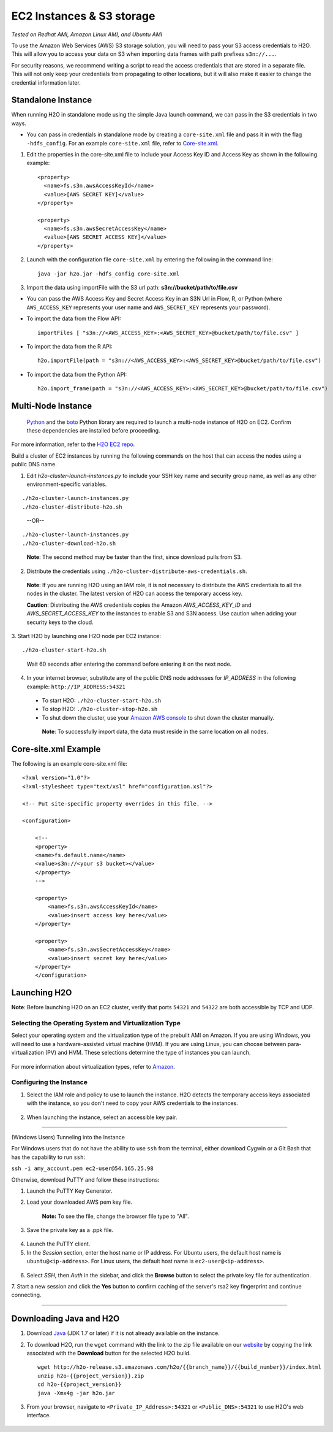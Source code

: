 EC2 Instances & S3 storage
==========================

*Tested on Redhat AMI, Amazon Linux AMI, and Ubuntu AMI*

To use the Amazon Web Services (AWS) S3 storage solution, you will need
to pass your S3 access credentials to H2O. This will allow you to access
your data on S3 when importing data frames with path prefixes
``s3n://...``.

For security reasons, we recommend writing a script to read the access
credentials that are stored in a separate file. This will not only keep
your credentials from propagating to other locations, but it will also
make it easier to change the credential information later.

Standalone Instance
---------------------

When running H2O in standalone mode using the simple Java launch
command, we can pass in the S3 credentials in two ways.

-  You can pass in credentials in standalone mode by creating a
   ``core-site.xml`` file and pass it in with the flag ``-hdfs_config``.
   For an example ``core-site.xml`` file, refer to
   `Core-site.xml`_.

1. Edit the properties in the core-site.xml file to include your Access
   Key ID and Access Key as shown in the following example:

  ::

     <property>
       <name>fs.s3n.awsAccessKeyId</name>
       <value>[AWS SECRET KEY]</value>
     </property>

     <property>
       <name>fs.s3n.awsSecretAccessKey</name>
       <value>[AWS SECRET ACCESS KEY]</value>
     </property>
  

2. Launch with the configuration file ``core-site.xml`` by entering the
   following in the command line:

   ::

       java -jar h2o.jar -hdfs_config core-site.xml

3. Import the data using importFile with the S3 url path: **s3n://bucket/path/to/file.csv**

-  You can pass the AWS Access Key and Secret Access Key in an S3N Url
   in Flow, R, or Python (where ``AWS_ACCESS_KEY`` represents your user
   name and ``AWS_SECRET_KEY`` represents your password).

-  To import the data from the Flow API:

   ::

       importFiles [ "s3n://<AWS_ACCESS_KEY>:<AWS_SECRET_KEY>@bucket/path/to/file.csv" ]

-  To import the data from the R API:

 ::

     h2o.importFile(path = "s3n://<AWS_ACCESS_KEY>:<AWS_SECRET_KEY>@bucket/path/to/file.csv")

-  To import the data from the Python API:

 ::

     h2o.import_frame(path = "s3n://<AWS_ACCESS_KEY>:<AWS_SECRET_KEY>@bucket/path/to/file.csv")

Multi-Node Instance
----------------------

    `Python <http://www.amazon.com/Python-and-AWS-Cookbook-ebook/dp/B005ZTO0UW/ref=sr_1_1?ie=UTF8&qid=1379879111&sr=8-1&keywords=python+aws>`_ and the `boto <http://boto.readthedocs.org/en/latest/>`_ Python library are required to launch a multi-node instance of H2O on EC2. Confirm these dependencies are installed before proceeding.

For more information, refer to the `H2O EC2 repo <https://github.com/h2oai/h2o-3/tree/master/ec2>`_. 

Build a cluster of EC2 instances by running the following commands on the host that can access the nodes using a public DNS name. 

1. Edit `h2o-cluster-launch-instances.py` to include your SSH key name and security group name, as well as any other environment-specific variables. 
        
::

   ./h2o-cluster-launch-instances.py
   ./h2o-cluster-distribute-h2o.sh  
   
.. 

    --OR--
    
::   

   ./h2o-cluster-launch-instances.py
   ./h2o-cluster-download-h2o.sh
   
..

   **Note**: The second method may be faster than the first, since download pulls from S3. 

2. Distribute the credentials using ``./h2o-cluster-distribute-aws-credentials.sh``. 
  **Note**: If you are running H2O using an IAM role, it is not necessary to distribute the AWS credentials to all the nodes in the cluster. The latest version of H2O can access the temporary access key. 

  **Caution**: Distributing the AWS credentials copies the Amazon `AWS_ACCESS_KEY_ID` and `AWS_SECRET_ACCESS_KEY` to the instances to enable S3 and S3N access. Use caution when adding your security keys to the cloud.

3. Start H2O by launching one H2O node per EC2 instance: 
:: 

  ./h2o-cluster-start-h2o.sh

..

  Wait 60 seconds after entering the command before entering it on the next node. 
  
4. In your internet browser, substitute any of the public DNS node addresses for *IP_ADDRESS* in the following example: ``http://IP_ADDRESS:54321``

  - To start H2O: ``./h2o-cluster-start-h2o.sh``
  - To stop H2O: ``./h2o-cluster-stop-h2o.sh``
  - To shut down the cluster, use your `Amazon AWS console <http://docs.aws.amazon.com/ElasticMapReduce/latest/DeveloperGuide/UsingEMR_TerminateJobFlow.html>`_ to shut down the cluster manually. 

   **Note**: To successfully import data, the data must reside in the same location on all nodes. 



.. _Core-site.xml:


Core-site.xml Example
-------------------------------

The following is an example core-site.xml file:

::

    <?xml version="1.0"?>
    <?xml-stylesheet type="text/xsl" href="configuration.xsl"?>

    <!-- Put site-specific property overrides in this file. -->

    <configuration>

        <!--
        <property>
        <name>fs.default.name</name>
        <value>s3n://<your s3 bucket></value>
        </property>
        -->

        <property>
            <name>fs.s3n.awsAccessKeyId</name>
            <value>insert access key here</value>
        </property>

        <property>
            <name>fs.s3n.awsSecretAccessKey</name>
            <value>insert secret key here</value>
        </property>
        </configuration> 



Launching H2O
-----------------

**Note**: Before launching H2O on an EC2 cluster, verify that ports
``54321`` and ``54322`` are both accessible by TCP and UDP.

Selecting the Operating System and Virtualization Type
~~~~~~~~~~~~~~~~~~~~~~~~~~~~~~~~~~~~~~~~~~~~~~~~~~~~~~~~

Select your operating system and the virtualization type of the prebuilt
AMI on Amazon. If you are using Windows, you will need to use a
hardware-assisted virtual machine (HVM). If you are using Linux, you can
choose between para-virtualization (PV) and HVM. These selections
determine the type of instances you can launch.

.. figure:: ../EC2_images/ec2_system.png
   :alt: EC2 Systems


For more information about virtualization types, refer to
`Amazon <http://docs.aws.amazon.com/AWSEC2/latest/UserGuide/virtualization_types.html>`__.


Configuring the Instance
~~~~~~~~~~~~~~~~~~~~~~~~~~

1. Select the IAM role and policy to use to launch the instance. H2O
   detects the temporary access keys associated with the instance, so
   you don't need to copy your AWS credentials to the instances.

  .. figure:: ../EC2_images/ec2_config.png
     :alt: EC2 Configuration


2. When launching the instance, select an accessible key pair.

.. figure:: ../EC2_images/ec2_key_pair.png
   :alt: EC2 Key Pair

-------------------------------------------------

(Windows Users) Tunneling into the Instance


For Windows users that do not have the ability to use ``ssh`` from the
terminal, either download Cygwin or a Git Bash that has the capability
to run ``ssh``:

``ssh -i amy_account.pem ec2-user@54.165.25.98``

Otherwise, download PuTTY and follow these instructions:

1. Launch the PuTTY Key Generator.
2. Load your downloaded AWS pem key file. 

    **Note:** To see the file, change the browser file type to "All".

3. Save the private key as a .ppk file.

.. figure:: ../EC2_images/ec2_putty_key.png
   :alt: Private Key


4. Launch the PuTTY client.
5. In the *Session* section, enter the host name or IP address. For
   Ubuntu users, the default host name is ``ubuntu@<ip-address>``. For
   Linux users, the default host name is ``ec2-user@<ip-address>``.

.. figure:: ../EC2_images/ec2_putty_connect_1.png
   :alt: Configuring Session


6. Select *SSH*, then *Auth* in the sidebar, and click the **Browse**
   button to select the private key file for authentication.

7. Start a new session and click the **Yes** button to
confirm caching of the server's rsa2 key fingerprint and continue
connecting.

.. figure:: ../EC2_images/ec2_putty_alert.png
   :alt: PuTTY Alert


--------------

Downloading Java and H2O
------------------------

1. Download
   `Java <http://www.oracle.com/technetwork/java/javase/downloads/jdk7-downloads-1880260.html>`__
   (JDK 1.7 or later) if it is not already available on the instance.
2. To download H2O, run the ``wget`` command with the link to the zip
   file available on our `website <http://h2o.ai/download/>`__ by
   copying the link associated with the **Download** button for the
   selected H2O build.

   ::

       wget http://h2o-release.s3.amazonaws.com/h2o/{{branch_name}}/{{build_number}}/index.html
       unzip h2o-{{project_version}}.zip
       cd h2o-{{project_version}}
       java -Xmx4g -jar h2o.jar

3. From your browser, navigate to ``<Private_IP_Address>:54321`` or
   ``<Public_DNS>:54321`` to use H2O's web interface.

.. figure:: ../EC2_images/ec2_putty_connect_2.png
